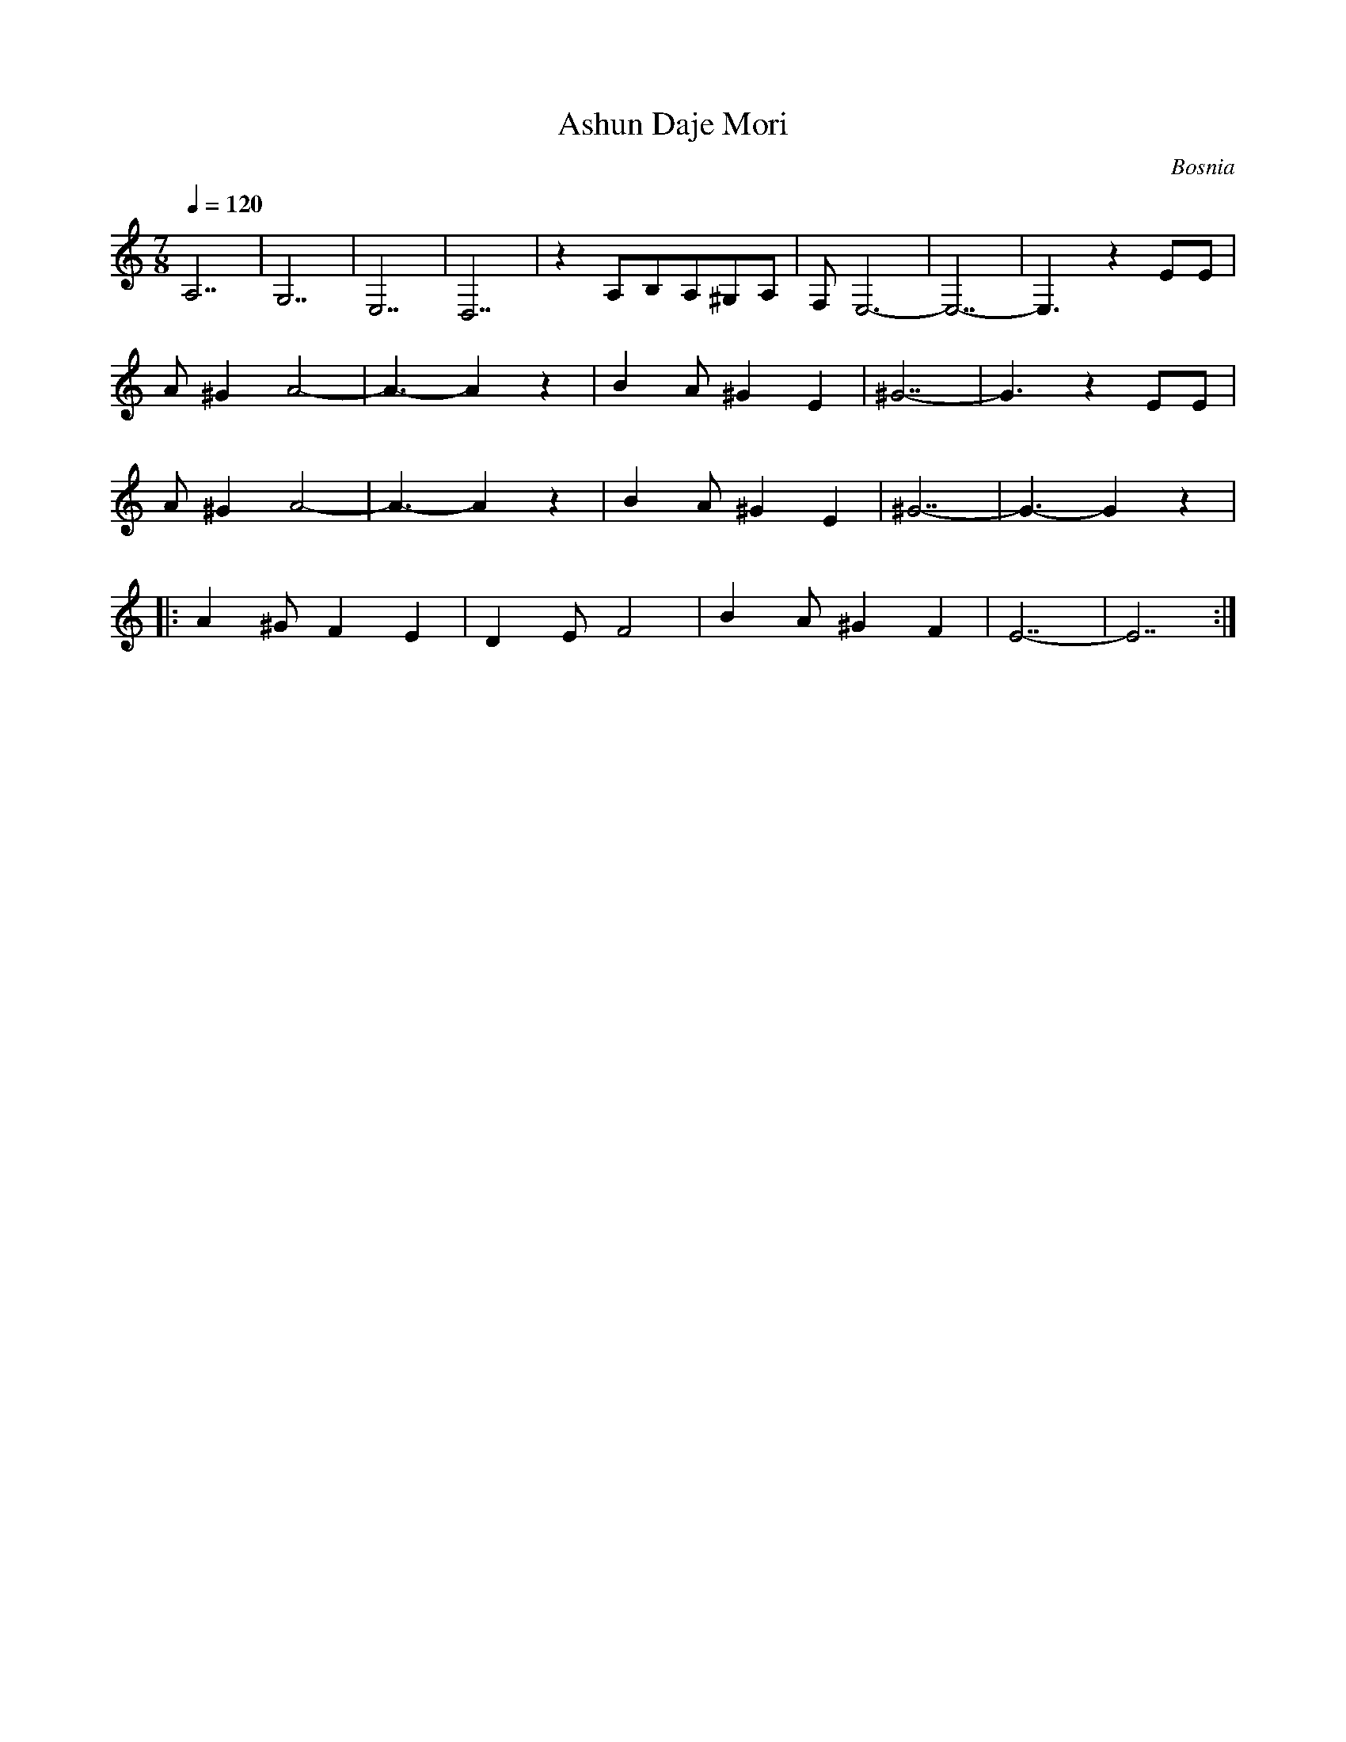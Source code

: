 X: 403
T: Ashun Daje Mori
O: Bosnia
F: http://www.youtube.com/watch?v=HcZiaYkFHBk
F: http://www.youtube.com/watch?v=nVVJ8HLKJBg
F: http://www.youtube.com/watch?v=XwB1YgmFR_Q
M: 7/8
L: 1/8
K: EPhr clef=treble
Q: 1/4=120
%%MIDI beatstring fppmpmp
%%MIDI program 24 % Acoustic Guitar
A,7|G,7|E,7|D,7|\
%%MIDI program 67 % Baritone Saxophone
z2 A,B,A,^G,A,|F,E,6-|E,7-|E,3z2\
%%MIDI program 73 % Flute
EE|
A^G2 A4-|A3-A2z2| B2A ^G2E2|^G7-|G3z2EE|
A^G2 A4-|A3-A2z2| B2A ^G2E2|^G7-|G3-G2z2|
|:A2^G F2E2|D2E F4|B2A ^G2F2|E7-|E7:|
